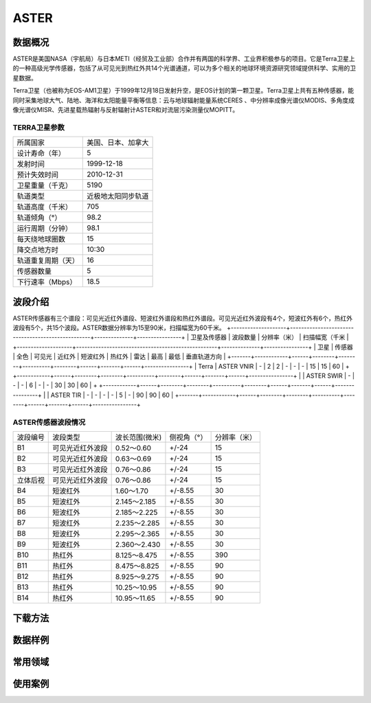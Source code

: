 
ASTER
======================

数据概况
----------
ASTER是美国NASA（宇航局）与日本METI（经贸及工业部）合作并有两国的科学界、工业界积极参与的项目。它是Terra卫星上的一种高级光学传感器，包括了从可见光到热红外共14个光谱通道，可以为多个相关的地球环境资源研究领域提供科学、实用的卫星数据。

Terra卫星（也被称为EOS-AM1卫星）于1999年12月18日发射升空，是EOS计划的第一颗卫星。Terra卫星上共有五种传感器，能同时采集地球大气、陆地、海洋和太阳能量平衡等信息：云与地球辐射能量系统CERES 、中分辨率成像光谱仪MODIS、多角度成像光谱仪MISR、先进星载热辐射与反射辐射计ASTER和对流层污染测量仪MOPITT。



TERRA卫星参数
^^^^^^^^^^^^^^^^^^^

+--------------------+--------------------+
| 所属国家           | 美国、日本、加拿大 |
+--------------------+--------------------+
| 设计寿命（年）     | 5                  |
+--------------------+--------------------+
| 发射时间           | 1999-12-18         |
+--------------------+--------------------+
| 预计失效时间       | 2010-12-31         |
+--------------------+--------------------+
| 卫星重量（千克）   | 5190               |
+--------------------+--------------------+
| 轨道类型           | 近极地太阳同步轨道 |
+--------------------+--------------------+
| 轨道高度（千米）   | 705                |
+--------------------+--------------------+
| 轨道倾角（°）      | 98.2               |
+--------------------+--------------------+
| 运行周期（分钟）   | 98.1               |
+--------------------+--------------------+
| 每天绕地球圈数     | 15                 |
+--------------------+--------------------+
| 降交点地方时       | 10:30              |
+--------------------+--------------------+
| 轨道重复周期（天） | 16                 |
+--------------------+--------------------+
| 传感器数量         | 5                  |
+--------------------+--------------------+
| 下行速率（Mbps）   | 18.5               |
+--------------------+--------------------+




波段介绍
----------
ASTER传感器有三个谱段：可见光近红外谱段、短波红外谱段和热红外谱段。可见光近红外波段有4个，短波红外有6个，热红外波段有5个，共15个波段。ASTER数据分辨率为15至90米，扫描幅宽为60千米。
+--------------------+---------------------------------------------------+--------------+----------------+
| 卫星及传感器       | 波段数量                                          | 分辨率（米） | 扫描幅宽（千米 |
+--------------------+---------------------------------------------------+--------------+----------------+
| 卫星  | 传感器     | 全色 | 可见光 | 近红外 | 短波红外 | 热红外 | 雷达 | 最高  | 最低 | 垂直轨道方向   |
+-------+------------+------+--------+--------+----------+--------+------+-------+------+----------------+
| Terra | ASTER VNIR | -    | 2      | 2      | -        | -      | -    | 15    | 15   | 60             |
+       +------------+------+--------+--------+----------+--------+------+-------+------+----------------+
|       | ASTER SWIR | -    | -      | -      | 6        | -      | -    | 30    | 30   | 60             |
+       +------------+------+--------+--------+----------+--------+------+-------+------+----------------+
|       | ASTER TIR  | -    | -      | -      | -        | 5      | -    | 90    | 90   | 60             |
+-------+------------+------+--------+--------+----------+--------+------+-------+------+----------------+

ASTER传感器波段情况
^^^^^^^^^^^^^^^^^^^^^^^^^^^^^^^^^^^^^^^^^
+----------+------------------+----------------+-------------+--------------+
| 波段编号 | 波段类型         | 波长范围(微米) | 侧视角（°） | 分辨率（米） |
+----------+------------------+----------------+-------------+--------------+
| B1       | 可见光近红外波段 | 0.52～0.60     | +/-24       | 15           |
+----------+------------------+----------------+-------------+--------------+
| B2       | 可见光近红外波段 | 0.63～0.69     | +/-24       | 15           |
+----------+------------------+----------------+-------------+--------------+
| B3       | 可见光近红外波段 | 0.76～0.86     | +/-24       | 15           |
+----------+------------------+----------------+-------------+--------------+
| 立体后视 | 可见光近红外波段 | 0.76～0.86     | +/-24       | 15           |
+----------+------------------+----------------+-------------+--------------+
| B4       | 短波红外         | 1.60～1.70     | +/-8.55     | 30           |
+----------+------------------+----------------+-------------+--------------+
| B5       | 短波红外         | 2.145～2.185   | +/-8.55     | 30           |
+----------+------------------+----------------+-------------+--------------+
| B6       | 短波红外         | 2.185～2.225   | +/-8.55     | 30           |
+----------+------------------+----------------+-------------+--------------+
| B7       | 短波红外         | 2.235～2.285   | +/-8.55     | 30           |
+----------+------------------+----------------+-------------+--------------+
| B8       | 短波红外         | 2.295～2.365   | +/-8.55     | 30           |
+----------+------------------+----------------+-------------+--------------+
| B9       | 短波红外         | 2.360～2.430   | +/-8.55     | 30           |
+----------+------------------+----------------+-------------+--------------+
| B10      | 热红外           | 8.125～8.475   | +/-8.55     | 390          |
+----------+------------------+----------------+-------------+--------------+
| B11      | 热红外           | 8.475～8.825   | +/-8.55     | 90           |
+----------+------------------+----------------+-------------+--------------+
| B12      | 热红外           | 8.925～9.275   | +/-8.55     | 90           |
+----------+------------------+----------------+-------------+--------------+
| B13      | 热红外           | 10.25～10.95   | +/-8.55     | 90           |
+----------+------------------+----------------+-------------+--------------+
| B14      | 热红外           | 10.95～11.65   | +/-8.55     | 90           |
+----------+------------------+----------------+-------------+--------------+



下载方法
----------

数据样例
----------


常用领域
----------


使用案例
----------
